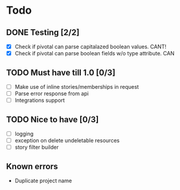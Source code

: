 * Todo
** DONE Testing [2/2]
 + [X] Check if pivotal can parse capitalazed boolean values. CANT!
 + [X] Check if pivotal can parse boolean fields w/o type attribute. CAN
** TODO Must have till 1.0 [0/3]
 + [ ] Make use of inline stories/memberships in request
 + [ ] Parse error response from api
 + [ ] Integrations support
** TODO Nice to have [0/3]
 + [ ] logging
 + [ ] exception on delete undeletable resources
 + [ ] story filter builder
** Known errors
 + Duplicate project name
   
